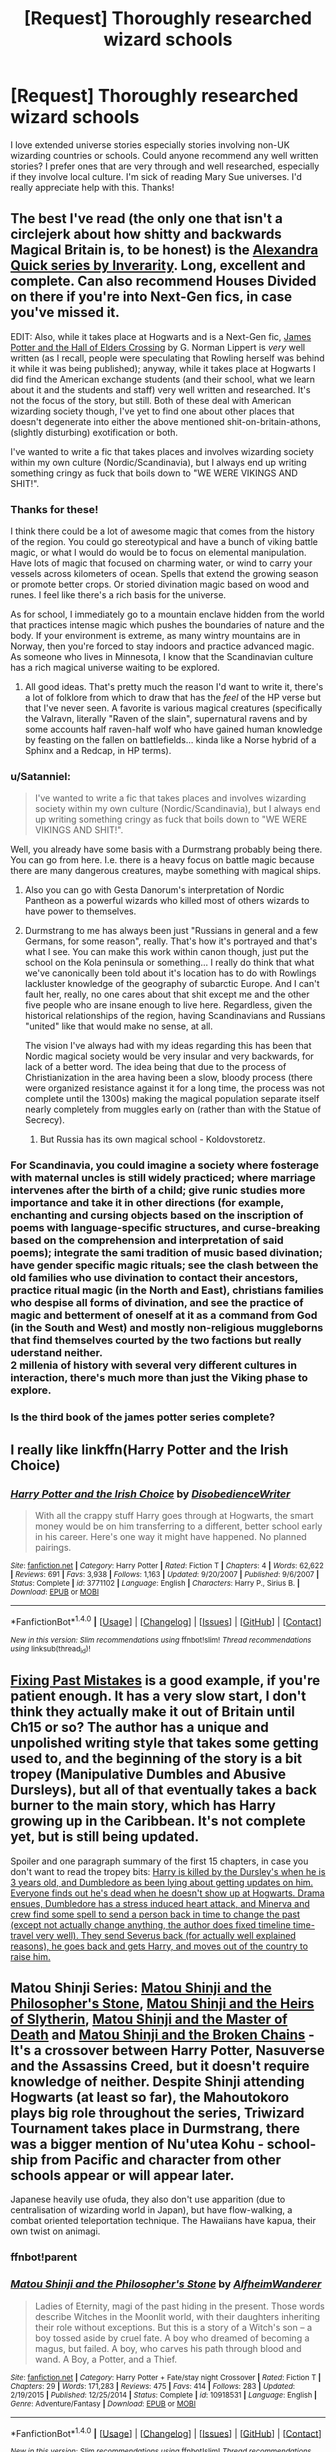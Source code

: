 #+TITLE: [Request] Thoroughly researched wizard schools

* [Request] Thoroughly researched wizard schools
:PROPERTIES:
:Author: SatyrSaturn
:Score: 7
:DateUnix: 1477084336.0
:DateShort: 2016-Oct-22
:FlairText: Request
:END:
I love extended universe stories especially stories involving non-UK wizarding countries or schools. Could anyone recommend any well written stories? I prefer ones that are very through and well researched, especially if they involve local culture. I'm sick of reading Mary Sue universes. I'd really appreciate help with this. Thanks!


** The best I've read (the only one that isn't a circlejerk about how shitty and backwards Magical Britain is, to be honest) is the [[https://www.fanfiction.net/u/1374917/Inverarity][Alexandra Quick series by Inverarity]]. Long, excellent and complete. Can also recommend Houses Divided on there if you're into Next-Gen fics, in case you've missed it.

EDIT: Also, while it takes place at Hogwarts and is a Next-Gen fic, [[http://www.jamespotterseries.com/JPHEC_info.html][James Potter and the Hall of Elders Crossing]] by G. Norman Lippert is /very/ well written (as I recall, people were speculating that Rowling herself was behind it while it was being published); anyway, while it takes place at Hogwarts I did find the American exchange students (and their school, what we learn about it and the students and staff) very well written and researched. It's not the focus of the story, but still. Both of these deal with American wizarding society though, I've yet to find one about other places that doesn't degenerate into either the above mentioned shit-on-britain-athons, (slightly disturbing) exotification or both.

I've wanted to write a fic that takes places and involves wizarding society within my own culture (Nordic/Scandinavia), but I always end up writing something cringy as fuck that boils down to "WE WERE VIKINGS AND SHIT!".
:PROPERTIES:
:Score: 3
:DateUnix: 1477087883.0
:DateShort: 2016-Oct-22
:END:

*** Thanks for these!

I think there could be a lot of awesome magic that comes from the history of the region. You could go stereotypical and have a bunch of viking battle magic, or what I would do would be to focus on elemental manipulation. Have lots of magic that focused on charming water, or wind to carry your vessels across kilometers of ocean. Spells that extend the growing season or promote better crops. Or storied divination magic based on wood and runes. I feel like there's a rich basis for the universe.

As for school, I immediately go to a mountain enclave hidden from the world that practices intense magic which pushes the boundaries of nature and the body. If your environment is extreme, as many wintry mountains are in Norway, then you're forced to stay indoors and practice advanced magic. As someone who lives in Minnesota, I know that the Scandinavian culture has a rich magical universe waiting to be explored.
:PROPERTIES:
:Author: SatyrSaturn
:Score: 2
:DateUnix: 1477092670.0
:DateShort: 2016-Oct-22
:END:

**** All good ideas. That's pretty much the reason I'd want to write it, there's a lot of folklore from which to draw that has the /feel/ of the HP verse but that I've never seen. A favorite is various magical creatures (specifically the Valravn, literally "Raven of the slain", supernatural ravens and by some accounts half raven-half wolf who have gained human knowledge by feasting on the fallen on battlefields... kinda like a Norse hybrid of a Sphinx and a Redcap, in HP terms).
:PROPERTIES:
:Score: 1
:DateUnix: 1477103713.0
:DateShort: 2016-Oct-22
:END:


*** u/Satanniel:
#+begin_quote
  I've wanted to write a fic that takes places and involves wizarding society within my own culture (Nordic/Scandinavia), but I always end up writing something cringy as fuck that boils down to "WE WERE VIKINGS AND SHIT!".
#+end_quote

Well, you already have some basis with a Durmstrang probably being there. You can go from here. I.e. there is a heavy focus on battle magic because there are many dangerous creatures, maybe something with magical ships.
:PROPERTIES:
:Author: Satanniel
:Score: 1
:DateUnix: 1477161357.0
:DateShort: 2016-Oct-22
:END:

**** Also you can go with Gesta Danorum's interpretation of Nordic Pantheon as a powerful wizards who killed most of others wizards to have power to themselves.
:PROPERTIES:
:Author: Satanniel
:Score: 1
:DateUnix: 1477161411.0
:DateShort: 2016-Oct-22
:END:


**** Durmstrang to me has always been just "Russians in general and a few Germans, for some reason", really. That's how it's portrayed and that's what I see. You can make this work within canon though, just put the school on the Kola peninsula or something... I really do think that what we've canonically been told about it's location has to do with Rowlings lackluster knowledge of the geography of subarctic Europe. And I can't fault her, really, no one cares about that shit except me and the other five people who are insane enough to live here. Regardless, given the historical relationships of the region, having Scandinavians and Russians "united" like that would make no sense, at all.

The vision I've always had with my ideas regarding this has been that Nordic magical society would be very insular and very backwards, for lack of a better word. The idea being that due to the process of Christianization in the area having been a slow, bloody process (there were organized resistance against it for a long time, the process was not complete until the 1300s) making the magical population separate itself nearly completely from muggles early on (rather than with the Statue of Secrecy).
:PROPERTIES:
:Score: 1
:DateUnix: 1477164634.0
:DateShort: 2016-Oct-22
:END:

***** But Russia has its own magical school - Koldovstoretz.
:PROPERTIES:
:Author: Satanniel
:Score: 2
:DateUnix: 1477166426.0
:DateShort: 2016-Oct-22
:END:


*** For Scandinavia, you could imagine a society where fosterage with maternal uncles is still widely practiced; where marriage intervenes after the birth of a child; give runic studies more importance and take it in other directions (for example, enchanting and cursing objects based on the inscription of poems with language-specific structures, and curse-breaking based on the comprehension and interpretation of said poems); integrate the sami tradition of music based divination; have gender specific magic rituals; see the clash between the old families who use divination to contact their ancestors, practice ritual magic (in the North and East), christians families who despise all forms of divination, and see the practice of magic and betterment of oneself at it as a command from God (in the South and West) and mostly non-religious muggleborns that find themselves courted by the two factions but really uderstand neither.\\
2 millenia of history with several very different cultures in interaction, there's much more than just the Viking phase to explore.
:PROPERTIES:
:Author: graendallstud
:Score: 1
:DateUnix: 1477168217.0
:DateShort: 2016-Oct-23
:END:


*** Is the third book of the james potter series complete?
:PROPERTIES:
:Author: Murky_Red
:Score: 1
:DateUnix: 1477203430.0
:DateShort: 2016-Oct-23
:END:


** I really like linkffn(Harry Potter and the Irish Choice)
:PROPERTIES:
:Author: whatalameusername
:Score: 3
:DateUnix: 1477097599.0
:DateShort: 2016-Oct-22
:END:

*** [[http://www.fanfiction.net/s/3771102/1/][*/Harry Potter and the Irish Choice/*]] by [[https://www.fanfiction.net/u/1228238/DisobedienceWriter][/DisobedienceWriter/]]

#+begin_quote
  With all the crappy stuff Harry goes through at Hogwarts, the smart money would be on him transferring to a different, better school early in his career. Here's one way it might have happened. No planned pairings.
#+end_quote

^{/Site/: [[http://www.fanfiction.net/][fanfiction.net]] *|* /Category/: Harry Potter *|* /Rated/: Fiction T *|* /Chapters/: 4 *|* /Words/: 62,622 *|* /Reviews/: 691 *|* /Favs/: 3,938 *|* /Follows/: 1,163 *|* /Updated/: 9/20/2007 *|* /Published/: 9/6/2007 *|* /Status/: Complete *|* /id/: 3771102 *|* /Language/: English *|* /Characters/: Harry P., Sirius B. *|* /Download/: [[http://www.ff2ebook.com/old/ffn-bot/index.php?id=3771102&source=ff&filetype=epub][EPUB]] or [[http://www.ff2ebook.com/old/ffn-bot/index.php?id=3771102&source=ff&filetype=mobi][MOBI]]}

--------------

*FanfictionBot*^{1.4.0} *|* [[[https://github.com/tusing/reddit-ffn-bot/wiki/Usage][Usage]]] | [[[https://github.com/tusing/reddit-ffn-bot/wiki/Changelog][Changelog]]] | [[[https://github.com/tusing/reddit-ffn-bot/issues/][Issues]]] | [[[https://github.com/tusing/reddit-ffn-bot/][GitHub]]] | [[[https://www.reddit.com/message/compose?to=tusing][Contact]]]

^{/New in this version: Slim recommendations using/ ffnbot!slim! /Thread recommendations using/ linksub(thread_id)!}
:PROPERTIES:
:Author: FanfictionBot
:Score: 1
:DateUnix: 1477113397.0
:DateShort: 2016-Oct-22
:END:


** [[https://www.fanfiction.net/s/10101403/1/Fixing-Past-Mistakes][Fixing Past Mistakes]] is a good example, if you're patient enough. It has a very slow start, I don't think they actually make it out of Britain until Ch15 or so? The author has a unique and unpolished writing style that takes some getting used to, and the beginning of the story is a bit tropey (Manipulative Dumbles and Abusive Dursleys), but all of that eventually takes a back burner to the main story, which has Harry growing up in the Caribbean. It's not complete yet, but is still being updated.

Spoiler and one paragraph summary of the first 15 chapters, in case you don't want to read the tropey bits: [[/spoiler][Harry is killed by the Dursley's when he is 3 years old, and Dumbledore as been lying about getting updates on him. Everyone finds out he's dead when he doesn't show up at Hogwarts. Drama ensues, Dumbledore has a stress induced heart attack, and Minerva and crew find some spell to send a person back in time to change the past (except not actually change anything, the author does fixed timeline time-travel very well). They send Severus back (for actually well explained reasons), he goes back and gets Harry, and moves out of the country to raise him.]]
:PROPERTIES:
:Author: jfinner1
:Score: 3
:DateUnix: 1477103765.0
:DateShort: 2016-Oct-22
:END:


** Matou Shinji Series: [[https://www.fanfiction.net/s/10918531/1/Matou-Shinji-and-the-Philosopher-s-Stone][Matou Shinji and the Philosopher's Stone]], [[https://www.fanfiction.net/s/11070121/1/Matou-Shinji-and-the-Heirs-of-Slytherin][Matou Shinji and the Heirs of Slytherin]], [[https://www.fanfiction.net/s/11407944/1/Matou-Shinji-and-the-Master-of-Death][Matou Shinji and the Master of Death]] and [[https://www.fanfiction.net/s/11686212/1/Matou-Shinji-and-the-Broken-Chains][Matou Shinji and the Broken Chains]] - It's a crossover between Harry Potter, Nasuverse and the Assassins Creed, but it doesn't require knowledge of neither. Despite Shinji attending Hogwarts (at least so far), the Mahoutokoro plays big role throughout the series, Triwizard Tournament takes place in Durmstrang, there was a bigger mention of Nu'utea Kohu - school-ship from Pacific and character from other schools appear or will appear later.

Japanese heavily use ofuda, they also don't use apparition (due to centralisation of wizarding world in Japan), but have flow-walking, a combat oriented teleportation technique. The Hawaiians have kapua, their own twist on animagi.
:PROPERTIES:
:Author: Satanniel
:Score: 1
:DateUnix: 1477161022.0
:DateShort: 2016-Oct-22
:END:

*** ffnbot!parent
:PROPERTIES:
:Author: Satanniel
:Score: 1
:DateUnix: 1477161726.0
:DateShort: 2016-Oct-22
:END:


*** [[http://www.fanfiction.net/s/10918531/1/][*/Matou Shinji and the Philosopher's Stone/*]] by [[https://www.fanfiction.net/u/51657/AlfheimWanderer][/AlfheimWanderer/]]

#+begin_quote
  Ladies of Eternity, magi of the past hiding in the present. Those words describe Witches in the Moonlit world, with their daughters inheriting their role without exceptions. But this is a story of a Witch's son -- a boy tossed aside by cruel fate. A boy who dreamed of becoming a magus, but failed. A boy, who carves his path through blood and wand. A Boy, a Potter, and a Thief.
#+end_quote

^{/Site/: [[http://www.fanfiction.net/][fanfiction.net]] *|* /Category/: Harry Potter + Fate/stay night Crossover *|* /Rated/: Fiction T *|* /Chapters/: 29 *|* /Words/: 171,283 *|* /Reviews/: 475 *|* /Favs/: 414 *|* /Follows/: 283 *|* /Updated/: 2/19/2015 *|* /Published/: 12/25/2014 *|* /Status/: Complete *|* /id/: 10918531 *|* /Language/: English *|* /Genre/: Adventure/Fantasy *|* /Download/: [[http://www.ff2ebook.com/old/ffn-bot/index.php?id=10918531&source=ff&filetype=epub][EPUB]] or [[http://www.ff2ebook.com/old/ffn-bot/index.php?id=10918531&source=ff&filetype=mobi][MOBI]]}

--------------

*FanfictionBot*^{1.4.0} *|* [[[https://github.com/tusing/reddit-ffn-bot/wiki/Usage][Usage]]] | [[[https://github.com/tusing/reddit-ffn-bot/wiki/Changelog][Changelog]]] | [[[https://github.com/tusing/reddit-ffn-bot/issues/][Issues]]] | [[[https://github.com/tusing/reddit-ffn-bot/][GitHub]]] | [[[https://www.reddit.com/message/compose?to=tusing][Contact]]]

^{/New in this version: Slim recommendations using/ ffnbot!slim! /Thread recommendations using/ linksub(thread_id)!}
:PROPERTIES:
:Author: FanfictionBot
:Score: 1
:DateUnix: 1477161744.0
:DateShort: 2016-Oct-22
:END:
